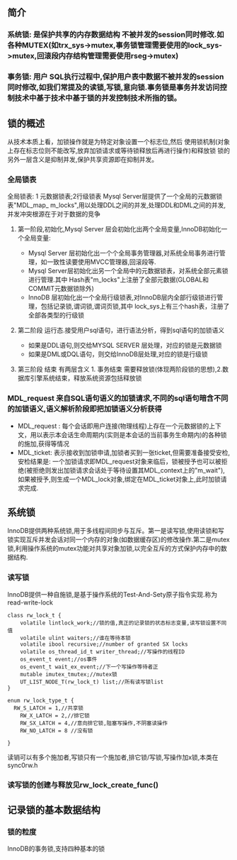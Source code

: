 #+OPTIONS: ^:nil
** 简介
*** 系统锁: 是保护共享的内存数据结构 不被并发的session同时修改.如各种MUTEX(如trx_sys->mutex,事务锁管理需要使用的lock_sys->mutex,回滚段内存结构管理需要使用rseg->mutex)
*** 事务锁: 用户 SQL执行过程中,保护用户表中数据不被并发的session同时修改,如我们常提及的读锁,写锁,意向锁.事务锁是事务并发访问控制技术中基于技术中基于锁的并发控制技术所指的锁。
** 锁的概述
   从技术本质上看，加锁操作就是为特定对象设置一个标志位,然后 使用锁机制(对象上存在标志位则不能改写,放弃加锁请求或等待锁释放后再进行操作)和释放锁
   锁的另外一层含义是抑制并发,保护共享资源即在抑制并发。
*** 全局锁表
  全局锁表: 1 元数据锁表;2行级锁表
 Mysql Server层提供了一个全局的元数据锁表"MDL_map_ m_locks",用以处理DDL之间的并发,处理DDL和DML之间的并发,并发冲突根源在于对于数据的竞争 
**** 第一阶段,初始化,Mysql Server 层会初始化出两个全局变量,InnoDB初始化一个全局变量:
 -  Mysql Server 层初始化出一个个全局事务管理器,对系统全局事务进行管理，如一致性读要使用MVCC管理器,回滚段等.
 -  Mysql Server层初始化出另一个全局中的元数据锁表，对系统全部元素锁进行管理.其中 Hash表"m_locks"上注册了全部元数据(GLOBAL和COMMIT元数据锁除外)
-   InnoDB 层初始化出一个全局行级锁表,对InnoDB层内全部行级锁进行管理，包括记录锁,谓词锁,谓词页锁,其中 lock_sys上有三个hash表，注册了全部各类型的行级锁
**** 第二阶段 运行态.接受用户sql语句，进行语法分析，得到sql语句的加锁语义
- 如果是DDL语句,则交给MYSQL SERVER 层处理，对应的锁是元数据锁
- 如果是DML或DQL语句，则交给InnoDB层处理,对应的锁是行级锁
**** 第三阶段 结束 有两层含义 1. 事务结束 需要释放锁(体现两阶段锁的思想),2.数据库引擎系统结束，释放系统资源包括释放锁
*** MDL_request 来自SQL语句语义的加锁请求,不同的sql语句暗含不同的加锁语义,语义解析阶段即把加锁语义分析获得
- MDL_request : 每个会话即用户连接(物理线程)上存在一个元数据锁的上下文，用以表示本会话生命周期内(实则是本会话的当前事务生命期内)的各种锁的施加,获得等情况
- MDL_ticket: 表示接收到加锁申请,加锁者买到一张ticket,但需要准备接受安检,安检结果是: 一个加锁请求即MDL_request对象来临后，锁被授予也可以被拒绝(被拒绝则发出加锁请求会话处于等待设置其MDL_context上的"m_wait"),如果被授予,则生成一个MDL_lock对象,绑定在MDL_ticket对象上,此时加锁请求完成.
** 系统锁
   InnoDB提供两种系统锁,用于多线程间同步与互斥。第一是读写锁,使用读锁和写锁实现互斥并发会话对同一个内存的对象(如数据缓存区)的修改操作.第二是mutex锁,利用操作系统的mutex功能对共享对象加锁,以完全互斥的方式保护内存中的数据结构.
*** 读写锁
    InnoDB提供一种自施锁,是基于操作系统的Test-And-Sety原子指令实现.称为read-write-lock
#+BEGIN_SRC plantuml :file images/transaction_2pc_rw_lock_t.png :cmdline -charset utf-8
class rw_lock_t {
    volatile lintlock_work;//锁的值,真正的记录锁的状态标志变量,读写锁设置不同值
    volatile ulint waiters;//谁在等待本锁
    volatile ibool recursive;//number of granted SX locks
    volatile os_thread_id_t writer_thread;//写操作的线程ID
    os_event_t event;//os事件
    os_event_t wait_ex_event;//下一个写操作等待者正
    mutable imutex_tmutex;//mutex锁
    UT_LIST_NODE_T(rw_lock_t) list;//所有读写锁list
}

enum rw_lock_type_t {
  RW_S_LATCH = 1,//共享锁
	RW_X_LATCH = 2,//排它锁
	RW_SX_LATCH = 4,//意向排它锁,阻塞写操作,不阴塞读操作
	RW_NO_LATCH = 8 //没有锁

}
#+END_SRC
读销可以有多个施加者,写锁只有一个施加者,排它锁/写锁,写操作加x锁,本类在sync0rw.h
*** 读写锁的创建与释放见rw_lock_create_func()
** 记录锁的基本数据结构
*** 锁的粒度
    InnoDB的事务锁,支持四种基本的锁

